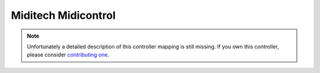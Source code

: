 .. _miditech-midicontrol:

Miditech Midicontrol
====================

.. versionadded:: 1.5.2

.. note::
   Unfortunately a detailed description of this controller mapping is still missing.
   If you own this controller, please consider
   `contributing one <https://github.com/mixxxdj/mixxx/wiki/Contributing-Mappings#documenting-the-mapping>`__.
